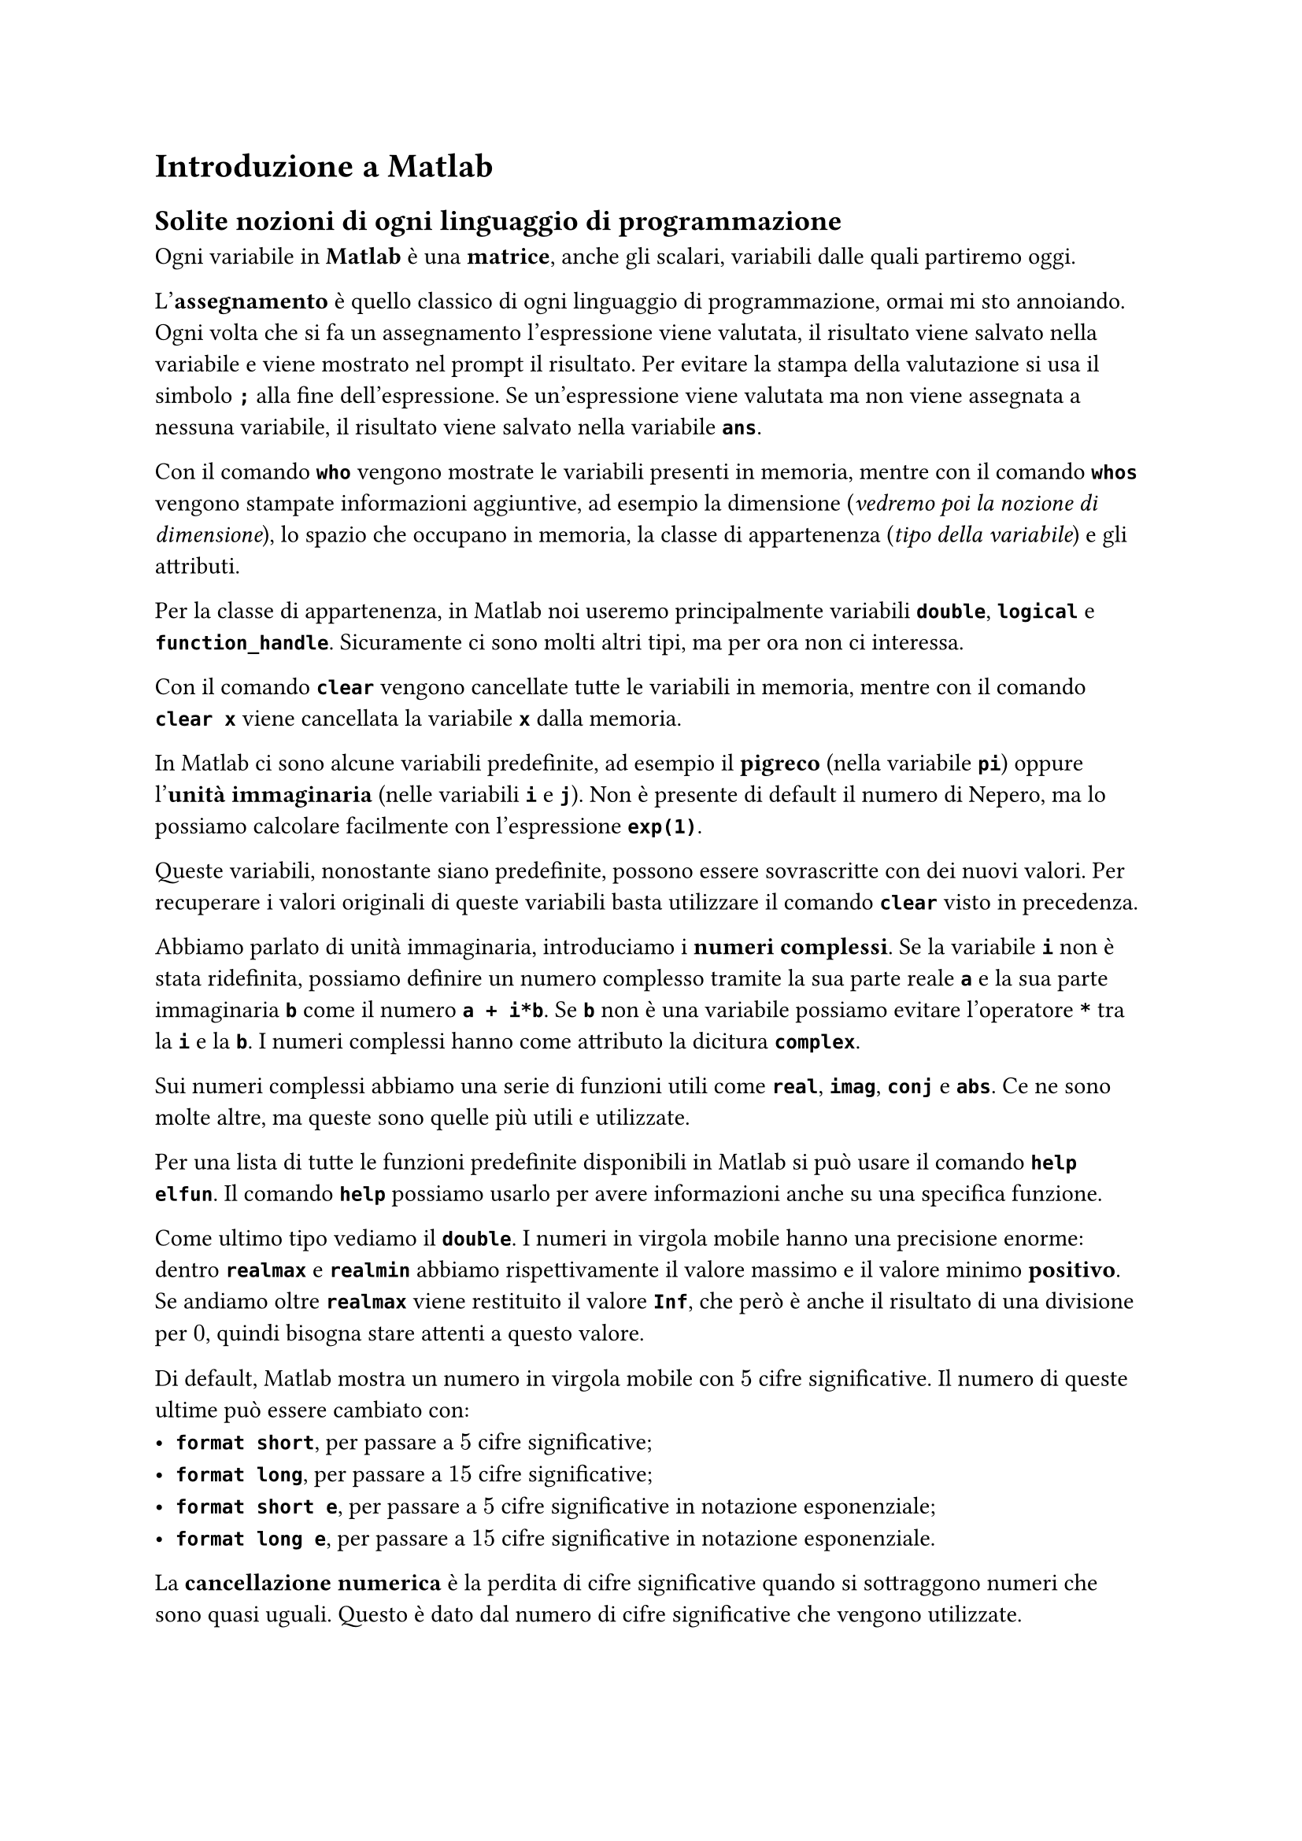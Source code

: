 // Setup

// Capitolo

= Introduzione a Matlab

== Solite nozioni di ogni linguaggio di programmazione

Ogni variabile in *Matlab* è una *matrice*, anche gli scalari, variabili dalle quali partiremo oggi.

L'*assegnamento* è quello classico di ogni linguaggio di programmazione, ormai mi sto annoiando. Ogni volta che si fa un assegnamento l'espressione viene valutata, il risultato viene salvato nella variabile e viene mostrato nel prompt il risultato. Per evitare la stampa della valutazione si usa il simbolo *`;`* alla fine dell'espressione. Se un'espressione viene valutata ma non viene assegnata a nessuna variabile, il risultato viene salvato nella variabile *`ans`*.

Con il comando *`who`* vengono mostrate le variabili presenti in memoria, mentre con il comando *`whos`* vengono stampate informazioni aggiuntive, ad esempio la dimensione (_vedremo poi la nozione di dimensione_), lo spazio che occupano in memoria, la classe di appartenenza (_tipo della variabile_) e gli attributi.

Per la classe di appartenenza, in Matlab noi useremo principalmente variabili *`double`*, *`logical`* e *`function_handle`*. Sicuramente ci sono molti altri tipi, ma per ora non ci interessa.

Con il comando *`clear`* vengono cancellate tutte le variabili in memoria, mentre con il comando *`clear x`* viene cancellata la variabile *`x`* dalla memoria.

In Matlab ci sono alcune variabili predefinite, ad esempio il *pigreco* (nella variabile *`pi`*) oppure l'*unità immaginaria* (nelle variabili *`i`* e *`j`*). Non è presente di default il numero di Nepero, ma lo possiamo calcolare facilmente con l'espressione *`exp(1)`*.

Queste variabili, nonostante siano predefinite, possono essere sovrascritte con dei nuovi valori. Per recuperare i valori originali di queste variabili basta utilizzare il comando *`clear`* visto in precedenza.

Abbiamo parlato di unità immaginaria, introduciamo i *numeri complessi*. Se la variabile *`i`* non è stata ridefinita, possiamo definire un numero complesso tramite la sua parte reale *`a`* e la sua parte immaginaria *`b`* come il numero *`a + i*b`*. Se *`b`* non è una variabile possiamo evitare l'operatore *`*`* tra la *`i`* e la *`b`*. I numeri complessi hanno come attributo la dicitura *`complex`*.

Sui numeri complessi abbiamo una serie di funzioni utili come *`real`*, *`imag`*, *`conj`* e *`abs`*. Ce ne sono molte altre, ma queste sono quelle più utili e utilizzate.

Per una lista di tutte le funzioni predefinite disponibili in Matlab si può usare il comando *`help elfun`*. Il comando *`help`* possiamo usarlo per avere informazioni anche su una specifica funzione.

Come ultimo tipo vediamo il *`double`*. I numeri in virgola mobile hanno una precisione enorme: dentro *`realmax`* e *`realmin`* abbiamo rispettivamente il valore massimo e il valore minimo *positivo*. Se andiamo oltre *`realmax`* viene restituito il valore *`Inf`*, che però è anche il risultato di una divisione per $0$, quindi bisogna stare attenti a questo valore.

Di default, Matlab mostra un numero in virgola mobile con $5$ cifre significative. Il numero di queste ultime può essere cambiato con:
- *`format short`*, per passare a $5$ cifre significative;
- *`format long`*, per passare a $15$ cifre significative;
- *`format short e`*, per passare a $5$ cifre significative in notazione esponenziale;
- *`format long e`*, per passare a $15$ cifre significative in notazione esponenziale.

La *cancellazione numerica* è la perdita di cifre significative quando si sottraggono numeri che sono quasi uguali. Questo è dato dal numero di cifre significative che vengono utilizzate.

Purtroppo, per questo fenomeno della cancellazione numerica, in Matlab non vale in generale la proprietà associativa della somma e la proprietà distributiva del prodotto rispetto alla somma.

In Matlab possiamo scrivere delle *funzioni* (_ma dai_). Essere vanno messe in un file a parte, che contiene solo quella funzione. Il nome della funzione e del file devono coincidere. La firma di una funzione Matlab è *`function [outputs] = name(inputs)`*.

Per aiutare la scrittura di funzioni più complesse, abbiamo anche i costrutti *`if`*, *`while`* e *`for`*.

Vediamo infine le *anonymous function*. Se una funzione deve essere valutata più volte in una serie di valori o magari è molto lunga e complessa è comodo definire la funzione una volta e poi valutarla tutte le volte che serve senza riscriverla. Possiamo fare questo con la sintassi *`nomefunzione = @(parametri) funzione`*. Quando voglio valutare una funzione la chiamo con i parametri indicati *in ordine*.

== Grafici

In Matlab possiamo anche disegnare grafici (_matplotlib suca_). Il comando principale è *`plot(x,y)`*, dove *`x`* e *`y`* sono due vettori di uguale dimensione. Il comando crea una nuova finestra se non ce ne sono altre aperte, altrimenti usa l'ultima finestra grafica utilizzata e sovrascrive il grafico già presente. Per mantenere i grafici precedenti possiamo:
- usare il comando *`hold on`*;
- passare al comando *`plot`* una sequenza di coppie di vettori da graficare in sequenza.

Per aprire più finestre grafiche usiamo il comando *`figure(N)`*.

Al comando *`plot`* è possibile passare una serie di specifiche per definire:
- il *colore* della linea;
- il *simbolo* che viene disegnato come punto;
- come vengono *collegati* i vari punti del grafico.

Con il comando *`doc LineSpec`* vengono mostrate le opzioni per lo stile della linea.

Per rendere carino un grafico possiamo:
- modificare i bound del grafico con *`axis([minx maxx miny maxy])`*;
- inserire un titolo con *`title(titolo)`*;
- inserire una label per l'asse $x$ con *`xlabel(label)`*;
- inserire una label per l'asse $y$ con *`ylabel(label)`*;
- inserire una legenda con *`legend(legenda)`*. Se in una finestra grafica sono stati inseriti più grafici, la legenda si collegherà ai grafici nell'ordine di inserimento;
- inserire una griglia con *`grid on`*.

Infine, se vogliamo avere più grafici nella stessa finestra grafica ma uno accanto all'altro, usiamo il comando *`subplot(nrighe,ncolonne,area)`*. Questo comando crea una griglia $n r times n c$ formata da aree numerate per riga a partire dal numero $1$. Per selezionare un'area della griglia indichiamo il numero dell'area nel comando visto.
